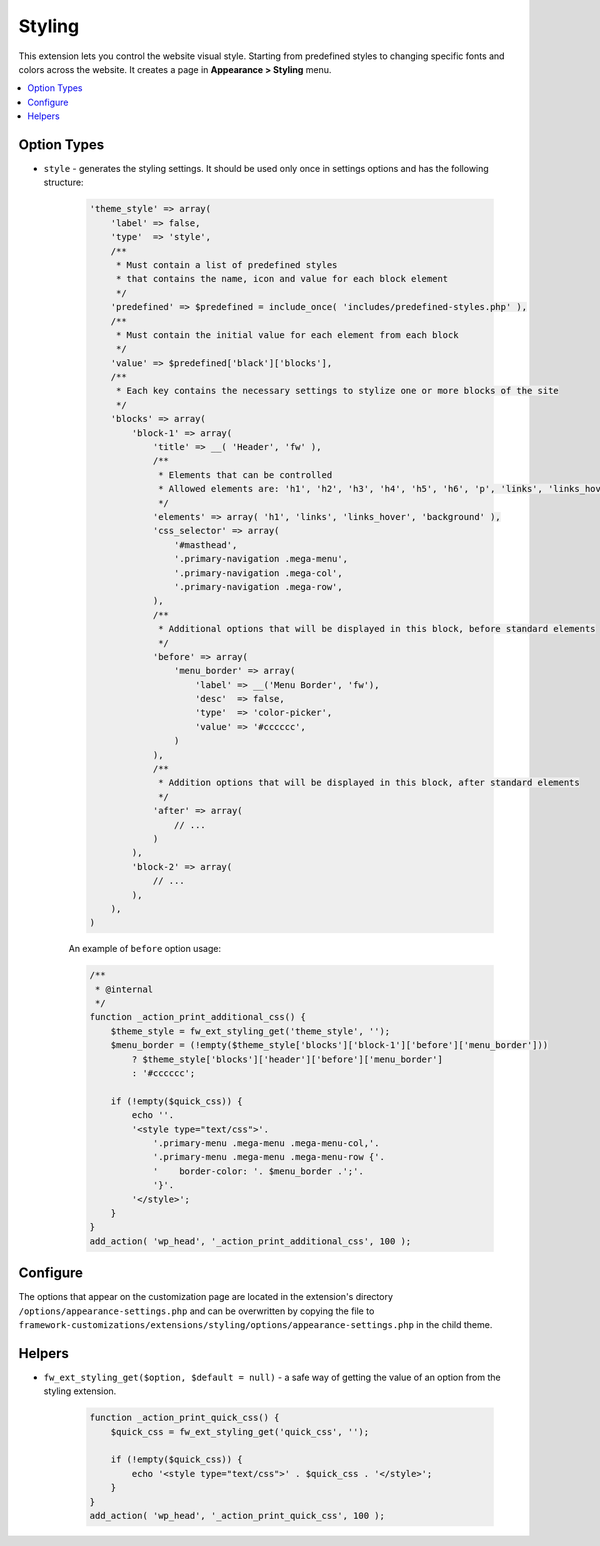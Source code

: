 Styling
=======

This extension lets you control the website visual style. Starting from predefined styles to changing specific fonts and colors across the website.
It creates a page in **Appearance > Styling** menu.

.. contents::
    :local:
    :backlinks: top

Option Types
------------

* ``style`` - generates the styling settings. It should be used only once in settings options and has the following structure:

    .. code-block:: php

        'theme_style' => array(
            'label' => false,
            'type'  => 'style',
            /**
             * Must contain a list of predefined styles
             * that contains the name, icon and value for each block element
             */
            'predefined' => $predefined = include_once( 'includes/predefined-styles.php' ),
            /**
             * Must contain the initial value for each element from each block
             */
            'value' => $predefined['black']['blocks'],
            /**
             * Each key contains the necessary settings to stylize one or more blocks of the site
             */
            'blocks' => array(
                'block-1' => array(
                    'title' => __( 'Header', 'fw' ),
                    /**
                     * Elements that can be controlled
                     * Allowed elements are: 'h1', 'h2', 'h3', 'h4', 'h5', 'h6', 'p', 'links', 'links_hover', 'background'
                     */
                    'elements' => array( 'h1', 'links', 'links_hover', 'background' ),
                    'css_selector' => array(
                        '#masthead',
                        '.primary-navigation .mega-menu',
                        '.primary-navigation .mega-col',
                        '.primary-navigation .mega-row',
                    ),
                    /**
                     * Additional options that will be displayed in this block, before standard elements
                     */
                    'before' => array(
                        'menu_border' => array(
                            'label' => __('Menu Border', 'fw'),
                            'desc'  => false,
                            'type'  => 'color-picker',
                            'value' => '#cccccc',
                        )
                    ),
                    /**
                     * Addition options that will be displayed in this block, after standard elements
                     */
                    'after' => array(
                        // ...
                    )
                ),
                'block-2' => array(
                    // ...
                ),
            ),
        )

    An example of ``before`` option usage:

    .. code-block:: php

        /**
         * @internal
         */
        function _action_print_additional_css() {
            $theme_style = fw_ext_styling_get('theme_style', '');
            $menu_border = (!empty($theme_style['blocks']['block-1']['before']['menu_border']))
                ? $theme_style['blocks']['header']['before']['menu_border']
                : '#cccccc';

            if (!empty($quick_css)) {
                echo ''.
                '<style type="text/css">'.
                    '.primary-menu .mega-menu .mega-menu-col,'.
                    '.primary-menu .mega-menu .mega-menu-row {'.
                    '    border-color: '. $menu_border .';'.
                    '}'.
                '</style>';
            }
        }
        add_action( 'wp_head', '_action_print_additional_css', 100 );

Configure
---------

The options that appear on the customization page are located in the extension's directory ``/options/appearance-settings.php``
and can be overwritten by copying the file to ``framework-customizations/extensions/styling/options/appearance-settings.php`` in the child theme.

Helpers
-------

* ``fw_ext_styling_get($option, $default = null)`` - a safe way of getting the value of an option from the styling extension.

    .. code-block:: php

        function _action_print_quick_css() {
            $quick_css = fw_ext_styling_get('quick_css', '');

            if (!empty($quick_css)) {
                echo '<style type="text/css">' . $quick_css . '</style>';
            }
        }
        add_action( 'wp_head', '_action_print_quick_css', 100 );
